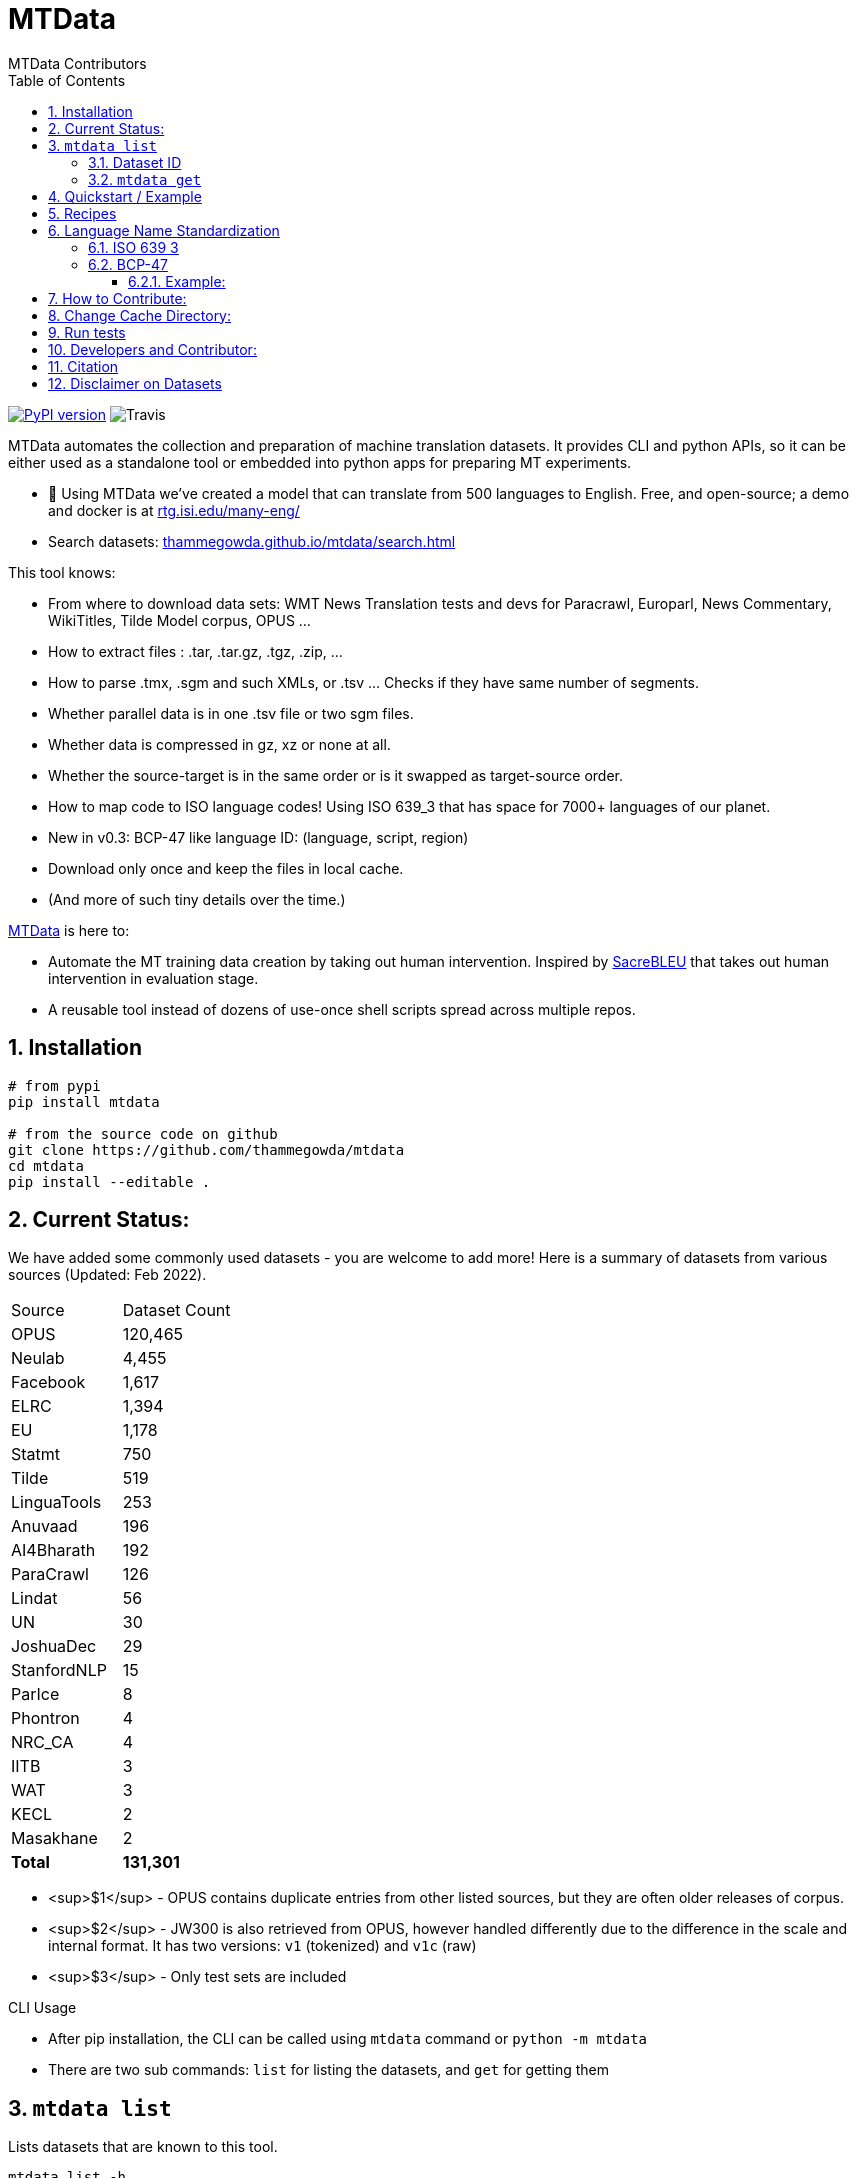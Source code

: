 = MTData
:author: MTData Contributors
:doctype: book
:encoding: utf-8
:lang: en
:toc:
:toclevels: 3
:sectnums:
:sectnumlevels: 4
:data-uri:
:toc: left
//injects google analytics to <head>
:docinfo2:
:icons: font
:hide-uri-scheme:
:linkcss:
:source-highlighter: rouge


image:http://img.shields.io/pypi/v/mtdata.svg["PyPI version", link=https://pypi.python.org/pypi/mtdata/]
image:https://img.shields.io/travis/com/thammegowda/mtdata?style=plastic[Travis]

MTData automates the collection and preparation of machine translation datasets.
It provides CLI and python APIs, so it can be either used as a standalone tool or embedded into
 python apps for preparing MT experiments.

* 📣 Using MTData we've created a model that can translate from 500 languages to English. Free, and open-source; a demo and docker is at http://rtg.isi.edu/many-eng/
* Search datasets: https://thammegowda.github.io/mtdata/search.html

This tool knows:

- From where to download data sets: WMT News Translation tests and devs for Paracrawl,
  Europarl, News Commentary, WikiTitles, Tilde Model corpus, OPUS ...
- How to extract files : .tar, .tar.gz, .tgz, .zip, ...
- How to parse .tmx, .sgm and such XMLs, or .tsv ... Checks if they have same number of segments.
- Whether parallel data is in one .tsv file or two sgm files.
- Whether data is compressed in gz, xz or none at all.
- Whether the source-target is in the same order or is it swapped as target-source order.
- How to map code to ISO language codes! Using ISO 639_3 that has space for 7000+ languages of our planet.
  - New in v0.3: BCP-47 like language ID: (language, script, region)
- Download only once and keep the files in local cache.
- (And more of such tiny details over the time.)

https://github.com/thammegowda/mtdata[MTData] is here to:

 - Automate the MT training data creation by taking out human intervention. Inspired by https://github.com/mjpost/sacreBLEU[SacreBLEU] that takes out human intervention in evaluation stage.
 - A reusable tool instead of dozens of use-once shell scripts spread across multiple repos.


== Installation

[source,bash]
----
# from pypi
pip install mtdata

# from the source code on github
git clone https://github.com/thammegowda/mtdata
cd mtdata
pip install --editable .
----


== Current Status:

We have added some commonly used datasets - you are welcome to add more!
Here is  a summary of datasets from various sources (Updated: Feb 2022).

|===
| Source | Dataset Count
| OPUS | 120,465
| Neulab | 4,455
| Facebook | 1,617
| ELRC | 1,394
| EU | 1,178
| Statmt | 750
| Tilde | 519
| LinguaTools | 253
| Anuvaad | 196
| AI4Bharath | 192
| ParaCrawl | 126
| Lindat | 56
| UN | 30
| JoshuaDec | 29
| StanfordNLP | 15
| ParIce | 8
| Phontron | 4
| NRC_CA | 4
| IITB | 3
| WAT | 3
| KECL | 2
| Masakhane | 2
| *Total* | *131,301*
|===

- <sup>$1</sup> - OPUS contains duplicate entries from other listed sources, but they are often older releases of corpus.
- <sup>$2</sup> - JW300 is also retrieved from OPUS, however handled differently due to the difference in the scale and internal format. It has two versions: `v1` (tokenized) and `v1c` (raw)
- <sup>$3</sup> - Only test sets are included

.CLI Usage
- After pip installation, the CLI can be called using `mtdata` command  or `python -m mtdata`
- There are two sub commands: `list` for listing the datasets, and `get` for getting them

== `mtdata list`
Lists datasets that are known to this tool.

[source,bash]
----
mtdata list -h
usage: __main__.py list [-h] [-l L1-L2] [-n [NAME ...]] [-nn [NAME ...]] [-f] [-o OUT]

optional arguments:
  -h, --help            show this help message and exit
  -l L1-L2, --langs L1-L2
                        Language pairs; e.g.: deu-eng (default: None)
  -n [NAME ...], --names [NAME ...]
                        Name of dataset set; eg europarl_v9. (default: None)
  -nn [NAME ...], --not-names [NAME ...]
                        Exclude these names (default: None)
  -f, --full            Show Full Citation (default: False)
----

[source,bash]
----
# List everything ; add | cut -f1  to see ID column only
mtdata list | cut -f1

# List a lang pair
mtdata list -l deu-eng

# List a dataset by name(s)
mtdata list -n europarl
mtdata list -n europarl news_commentary

# list by both language pair and dataset name
 mtdata list -l deu-eng -n europarl news_commentary newstest_deen  | cut -f1
    Statmt-europarl-9-deu-eng
    Statmt-europarl-7-deu-eng
    Statmt-news_commentary-14-deu-eng
    Statmt-news_commentary-15-deu-eng
    Statmt-news_commentary-16-deu-eng
    Statmt-newstest_deen-2014-deu-eng
    Statmt-newstest_deen-2015-deu-eng
    Statmt-newstest_deen-2016-deu-eng
    Statmt-newstest_deen-2017-deu-eng
    Statmt-newstest_deen-2018-deu-eng
    Statmt-newstest_deen-2019-deu-eng
    Statmt-newstest_deen-2020-deu-eng
    Statmt-europarl-10-deu-eng
    OPUS-europarl-8-deu-eng

# get citation of a dataset (if available in index.py)
mtdata list -l deu-eng -n newstest_deen --full
----

=== Dataset ID
Dataset IDs are standardized to this format:
`<Group>-<name>-<version>-<lang1>-<lang2>`

* `Group`: source or the website where we are obtaining this dataset
* `name`: name of the dataset
* `version`: version name
* `lang1` and `lang2` are BCP47-like codes. In simple case, they are ISO-639-3 codes, however, they might have script and language tags separated by underscores (`_`).


=== `mtdata get`
This command downloads datasets specified by names for languages to a directory.
You will have to make definite choice for `--train` and `--test` arguments

[source]
----
mtdata get -h
python -m mtdata get -h
usage: __main__.py get [-h] -l L1-L2 [-tr [ID ...]] [-ts [ID ...]] [-dv ID] [--merge | --no-merge] [--compress] -o OUT_DIR

optional arguments:
  -h, --help            show this help message and exit
  -l L1-L2, --langs L1-L2
                        Language pairs; e.g.: deu-eng (default: None)
  -tr [ID ...], --train [ID ...]
                        Names of datasets separated by space, to be used for *training*.
                            e.g. -tr Statmt-news_commentary-16-deu-eng europarl_v9 .
                             To concatenate all these into a single train file, set --merge flag. (default: None)
  -ts [ID ...], --test [ID ...]
                        Names of datasets separated by space, to be used for *testing*.
                            e.g. "-ts Statmt-newstest_deen-2019-deu-eng Statmt-newstest_deen-2020-deu-eng ".
                            You may also use shell expansion if your shell supports it.
                            e.g. "-ts Statmt-newstest_deen-20{19,20}-deu-eng"  (default: None)
  -dv ID, --dev ID     Dataset to be used for development (aka validation).
                            e.g. "-dv Statmt-newstest_deen-2017-deu-eng" (default: None)
  --merge               Merge train into a single file (default: False)
  --no-merge            Do not Merge train into a single file (default: True)
  --compress            Keep the files compressed (default: False)
  -o OUT_DIR, --out OUT_DIR
                        Output directory name (default: None)
----

== Quickstart / Example
See what datasets are available for `deu-eng`

[source,bash]
----
$ mtdata list -l deu-eng | cut -f1  # see available datasets
    Statmt-commoncrawl_wmt13-1-deu-eng
    Statmt-europarl_wmt13-7-deu-eng
    Statmt-news_commentary_wmt18-13-deu-eng
    Statmt-europarl-9-deu-eng
    Statmt-europarl-7-deu-eng
    Statmt-news_commentary-14-deu-eng
    Statmt-news_commentary-15-deu-eng
    Statmt-news_commentary-16-deu-eng
    Statmt-wiki_titles-1-deu-eng
    Statmt-wiki_titles-2-deu-eng
    Statmt-newstest_deen-2014-deu-eng
    ....[truncated]
----
Get these datasets and store under dir `data/deu-eng`

[source,bash]
----
 $ mtdata get -l deu-eng --out data/deu-eng --merge \
     --train Statmt-europarl-10-deu-eng Statmt-news_commentary-16-deu-eng \
     --dev Statmt-newstest_deen-2017-deu-eng  --test Statmt-newstest_deen-20{18,19,20}-deu-eng
    # ...[truncated]
    INFO:root:Train stats:
    {
      "total": 2206240,
      "parts": {
        "Statmt-news_commentary-16-deu-eng": 388482,
        "Statmt-europarl-10-deu-eng": 1817758
      }
    }
    INFO:root:Dataset is ready at deu-eng
----
To reproduce this dataset again in the future or by others, please refer to `<out-dir>/mtdata.signature.txt`:

[source,bash]
----
$ cat deu-eng/mtdata.signature.txt
mtdata get -l deu-eng -tr Statmt-europarl-10-deu-eng Statmt-news_commentary-16-deu-eng \
   -ts Statmt-newstest_deen-2018-deu-eng Statmt-newstest_deen-2019-deu-eng Statmt-newstest_deen-2020-deu-eng \
   -dv Statmt-newstest_deen-2017-deu-eng --merge -o <out-dir>
mtdata version 0.3.0-dev
----

See what the above command has accomplished:

[source,bash]
----
$ tree  data/deu-eng/
├── dev.deu -> tests/Statmt-newstest_deen-2017-deu-eng.deu
├── dev.eng -> tests/Statmt-newstest_deen-2017-deu-eng.eng
├── mtdata.signature.txt
├── test1.deu -> tests/Statmt-newstest_deen-2020-deu-eng.deu
├── test1.eng -> tests/Statmt-newstest_deen-2020-deu-eng.eng
├── test2.deu -> tests/Statmt-newstest_deen-2018-deu-eng.deu
├── test2.eng -> tests/Statmt-newstest_deen-2018-deu-eng.eng
├── test3.deu -> tests/Statmt-newstest_deen-2019-deu-eng.deu
├── test3.eng -> tests/Statmt-newstest_deen-2019-deu-eng.eng
├── tests
│   ├── Statmt-newstest_deen-2017-deu-eng.deu
│   ├── Statmt-newstest_deen-2017-deu-eng.eng
│   ├── Statmt-newstest_deen-2018-deu-eng.deu
│   ├── Statmt-newstest_deen-2018-deu-eng.eng
│   ├── Statmt-newstest_deen-2019-deu-eng.deu
│   ├── Statmt-newstest_deen-2019-deu-eng.eng
│   ├── Statmt-newstest_deen-2020-deu-eng.deu
│   └── Statmt-newstest_deen-2020-deu-eng.eng
├── train-parts
│   ├── Statmt-europarl-10-deu-eng.deu
│   ├── Statmt-europarl-10-deu-eng.eng
│   ├── Statmt-news_commentary-16-deu-eng.deu
│   └── Statmt-news_commentary-16-deu-eng.eng
├── train.deu
├── train.eng
├── train.meta.gz
└── train.stats.json
----

== Recipes

> Since v0.3.1

Recipe is a set of datasets nominated for train, dev, and tests, and are meant to improve reproducibility of experiments.
Recipes are loaded from
1. Default:  [`mtdata/recipe/recipes.yml`](mtdata/recipe/recipes.yml) from source code
2. Cache dir: `$MTDATA/mtdata.recipes.yml` where `$MTDATA` has default of `~/.mtdata`
3. Current dir: `$PWD/mtdata.recipes.yml`

See [`mtdata/recipe/recipes.yml`](mtdata/recipe/recipes.yml) for format and examples.

[source,bash]
----
mtdata list-recipe  # see all recipes
mtdata get-recipe -ri <recipe_id> -o <out_dir>  # get recipe, recreate dataset
----

== Language Name Standardization
=== ISO 639 3
Internally, all language codes are mapped to ISO-639 3 codes.
The mapping can be inspected with `python -m mtdata.iso ` or `mtdata-iso`

[source,bash]
----
$  mtdata-iso -h
usage: python -m mtdata.iso [-h] [-b] [langs [langs ...]]

ISO 639-3 lookup tool

positional arguments:
  langs        Language code or name that needs to be looked up. When no
               language code is given, all languages are listed.

optional arguments:
  -h, --help   show this help message and exit
  -b, --brief  be brief; do crash on error inputs

# list all 7000+ languages and their 3 letter codes
$ mtdata-iso    # python -m mtdata.iso
...

# lookup codes for some languages
$ mtdata-iso ka kn en de xx english german
Input   ISO639_3        Name
ka      kat     Georgian
kn      kan     Kannada
en      eng     English
de      deu     German
xx      -none-  -none-
english eng     English
german  deu     German

# Print no header, and crash on error;
$ mtdata-iso xx -b
Exception: Unable to find ISO 639-3 code for 'xx'. Please run
python -m mtdata.iso | grep -i <name>
to know the 3 letter ISO code for the language.
----
To use Python API

[source,python]
----
from mtdata.iso import iso3_code
print(iso3_code('en', fail_error=True))
print(iso3_code('eNgLIsH', fail_error=True))  # case doesnt matter
----

=== BCP-47

>> Since v0.3.0

We used ISO 639-3 from the beginning, however, we soon faced the limitation that ISO 639-3 cannot distinguish script and region variants of language. So we have upgraded to BCP-47 like language tags in `v0.3.0`.

* BCP47 uses two-letter codes to some and three-letter codes to the rest, we use three-letter codes to all languages.
* BCP47 uses `-` hyphens we use `_` underscores, since hyphens are used by MT community to separate bitext pairs (e.g. en-de or eng-deu)


Our tags are of form `xxx_Yyyy_ZZ` where



|===
| Pattern | Purpose | Standard | Length | Case | Required
| `xxx` | Language  | ISO 639-3 | three-letters | lowercase | mandatory
|`Yyyy`| Script | ISO 15924 | four-letters|  Titlecase | optional
|`ZZ` | Region |  ISO 3166-1 | two-letters | CAPITALS | optional
|===

Notes:

* Region is preserved when available and left blank when unavailable
* Script `Yyyy` is forcibly suppressed in obvious cases. E.g. `eng` is written using `Latn` script, writing `eng-Latn` is just awkward to read as `Latn` is default we suppress `Latn` script for English. On the other hand a language like `Kannada` is written using `Knda` script (`kan-Knda` -> `kan`), but occasionally written using `Latn` script, so `kan-Latn` is not suppressed.
* The information about what is default script is obtained from IANA language code registry
* Language code `mul` stands for _multiple languages, and is used as a placeholder for multilingual datasets (See `mul-eng` to represent many-to-English dataset recipes in [(mtdata/recipe/recipes.yml](mtdata/recipe/recipes.yml))

==== Example:
To inspect parsing/mapping, use `python -m mtdata.iso.bcp47 <args>`

[source,bash]
----
python -m mtdata.iso.bcp47 eng English en-US en-GB eng-Latn kan Kannada-Deva hin-Deva kan-Latn
----
|===
| INPUT	| STD	|LANG	|SCRIPT	|REGION
|eng	|eng	|eng	|None	|None
|English	|eng	|eng	|None	|None
|en-US	|eng_US	|eng	|None	|US
|en-GB	|eng_GB	|eng	|None	|GB
|eng-Latn	|eng	|eng	|None	|None
|kan	|kan	|kan	|None	|None
|Kannada-Deva	|kan_Deva	|kan	|Deva	|None
|hin-Deva	|hin	|hin	|None	|None
|kan-Latn	|kan_Latn	|kan	|Latn	|None
|kan-in	|kan_IN	|kan	|None	|IN
|kn-knda-in	|kan_IN	|kan	|None	|IN
|===

**Python API for BCP47 Mapping**

[source,python]
----
from mtdata.iso.bcp47 import bcp47
tag = bcp47("en_US")
print(*tag)  # tag is a tuple
print(f"{tag}")  # str(tag) gets standardized string
----

== How to Contribute:
* Please help grow the datasets by adding any missing and new datasets to [`index`](mtdata/index/__init__.py) module.
* Please create issues and/or pull requests at https://github.com/thammegowda/mtdata/

== Change Cache Directory:

The default cache directory is `$HOME/.mtdata`.
It can grow to a large size when you download a lot of datasets using this command.

To change it:
*  set the following environment variable
`export MTDATA=/path/to/new-cache-dir`
* Alternatively, move `$HOME/.mtdata` to the desired place and create a symbolic link

[source,bash]
----
mv $HOME/.mtdata /path/to/new/place
ln -s /path/to/new/place $HOME/.mtdata
----


== Run tests
Tests are located in [tests/](tests) directory. To run all the tests:

    python -m pytest



== Developers and Contributor:
See - https://github.com/thammegowda/mtdata/graphs/contributors

== Citation

https://aclanthology.org/2021.acl-demo.37/

[source]
----
@inproceedings{gowda-etal-2021-many,
    title = "Many-to-{E}nglish Machine Translation Tools, Data, and Pretrained Models",
    author = "Gowda, Thamme  and
      Zhang, Zhao  and
      Mattmann, Chris  and
      May, Jonathan",
    booktitle = "Proceedings of the 59th Annual Meeting of the Association for Computational Linguistics and the 11th International Joint Conference on Natural Language Processing: System Demonstrations",
    month = aug,
    year = "2021",
    address = "Online",
    publisher = "Association for Computational Linguistics",
    url = "https://aclanthology.org/2021.acl-demo.37",
    doi = "10.18653/v1/2021.acl-demo.37",
    pages = "306--316",
}
----

== Disclaimer on Datasets

This tools downloads and prepares public datasets. We do not host or distribute these datasets, vouch for their quality or fairness, or make any claims regarding license to use these datasets. It is your responsibility to determine whether you have permission to use the dataset under the dataset's license.
We request all the users of this tool to cite the original creators of the datsets, which maybe obtained from  `mtdata list -n <NAME> -l <L1-L2> -full`.

If you're a dataset owner and wish to update any part of it (description, citation, etc.), or do not want your dataset to be included in this library, please get in touch through a GitHub issue. Thanks for your contribution to the ML community!


